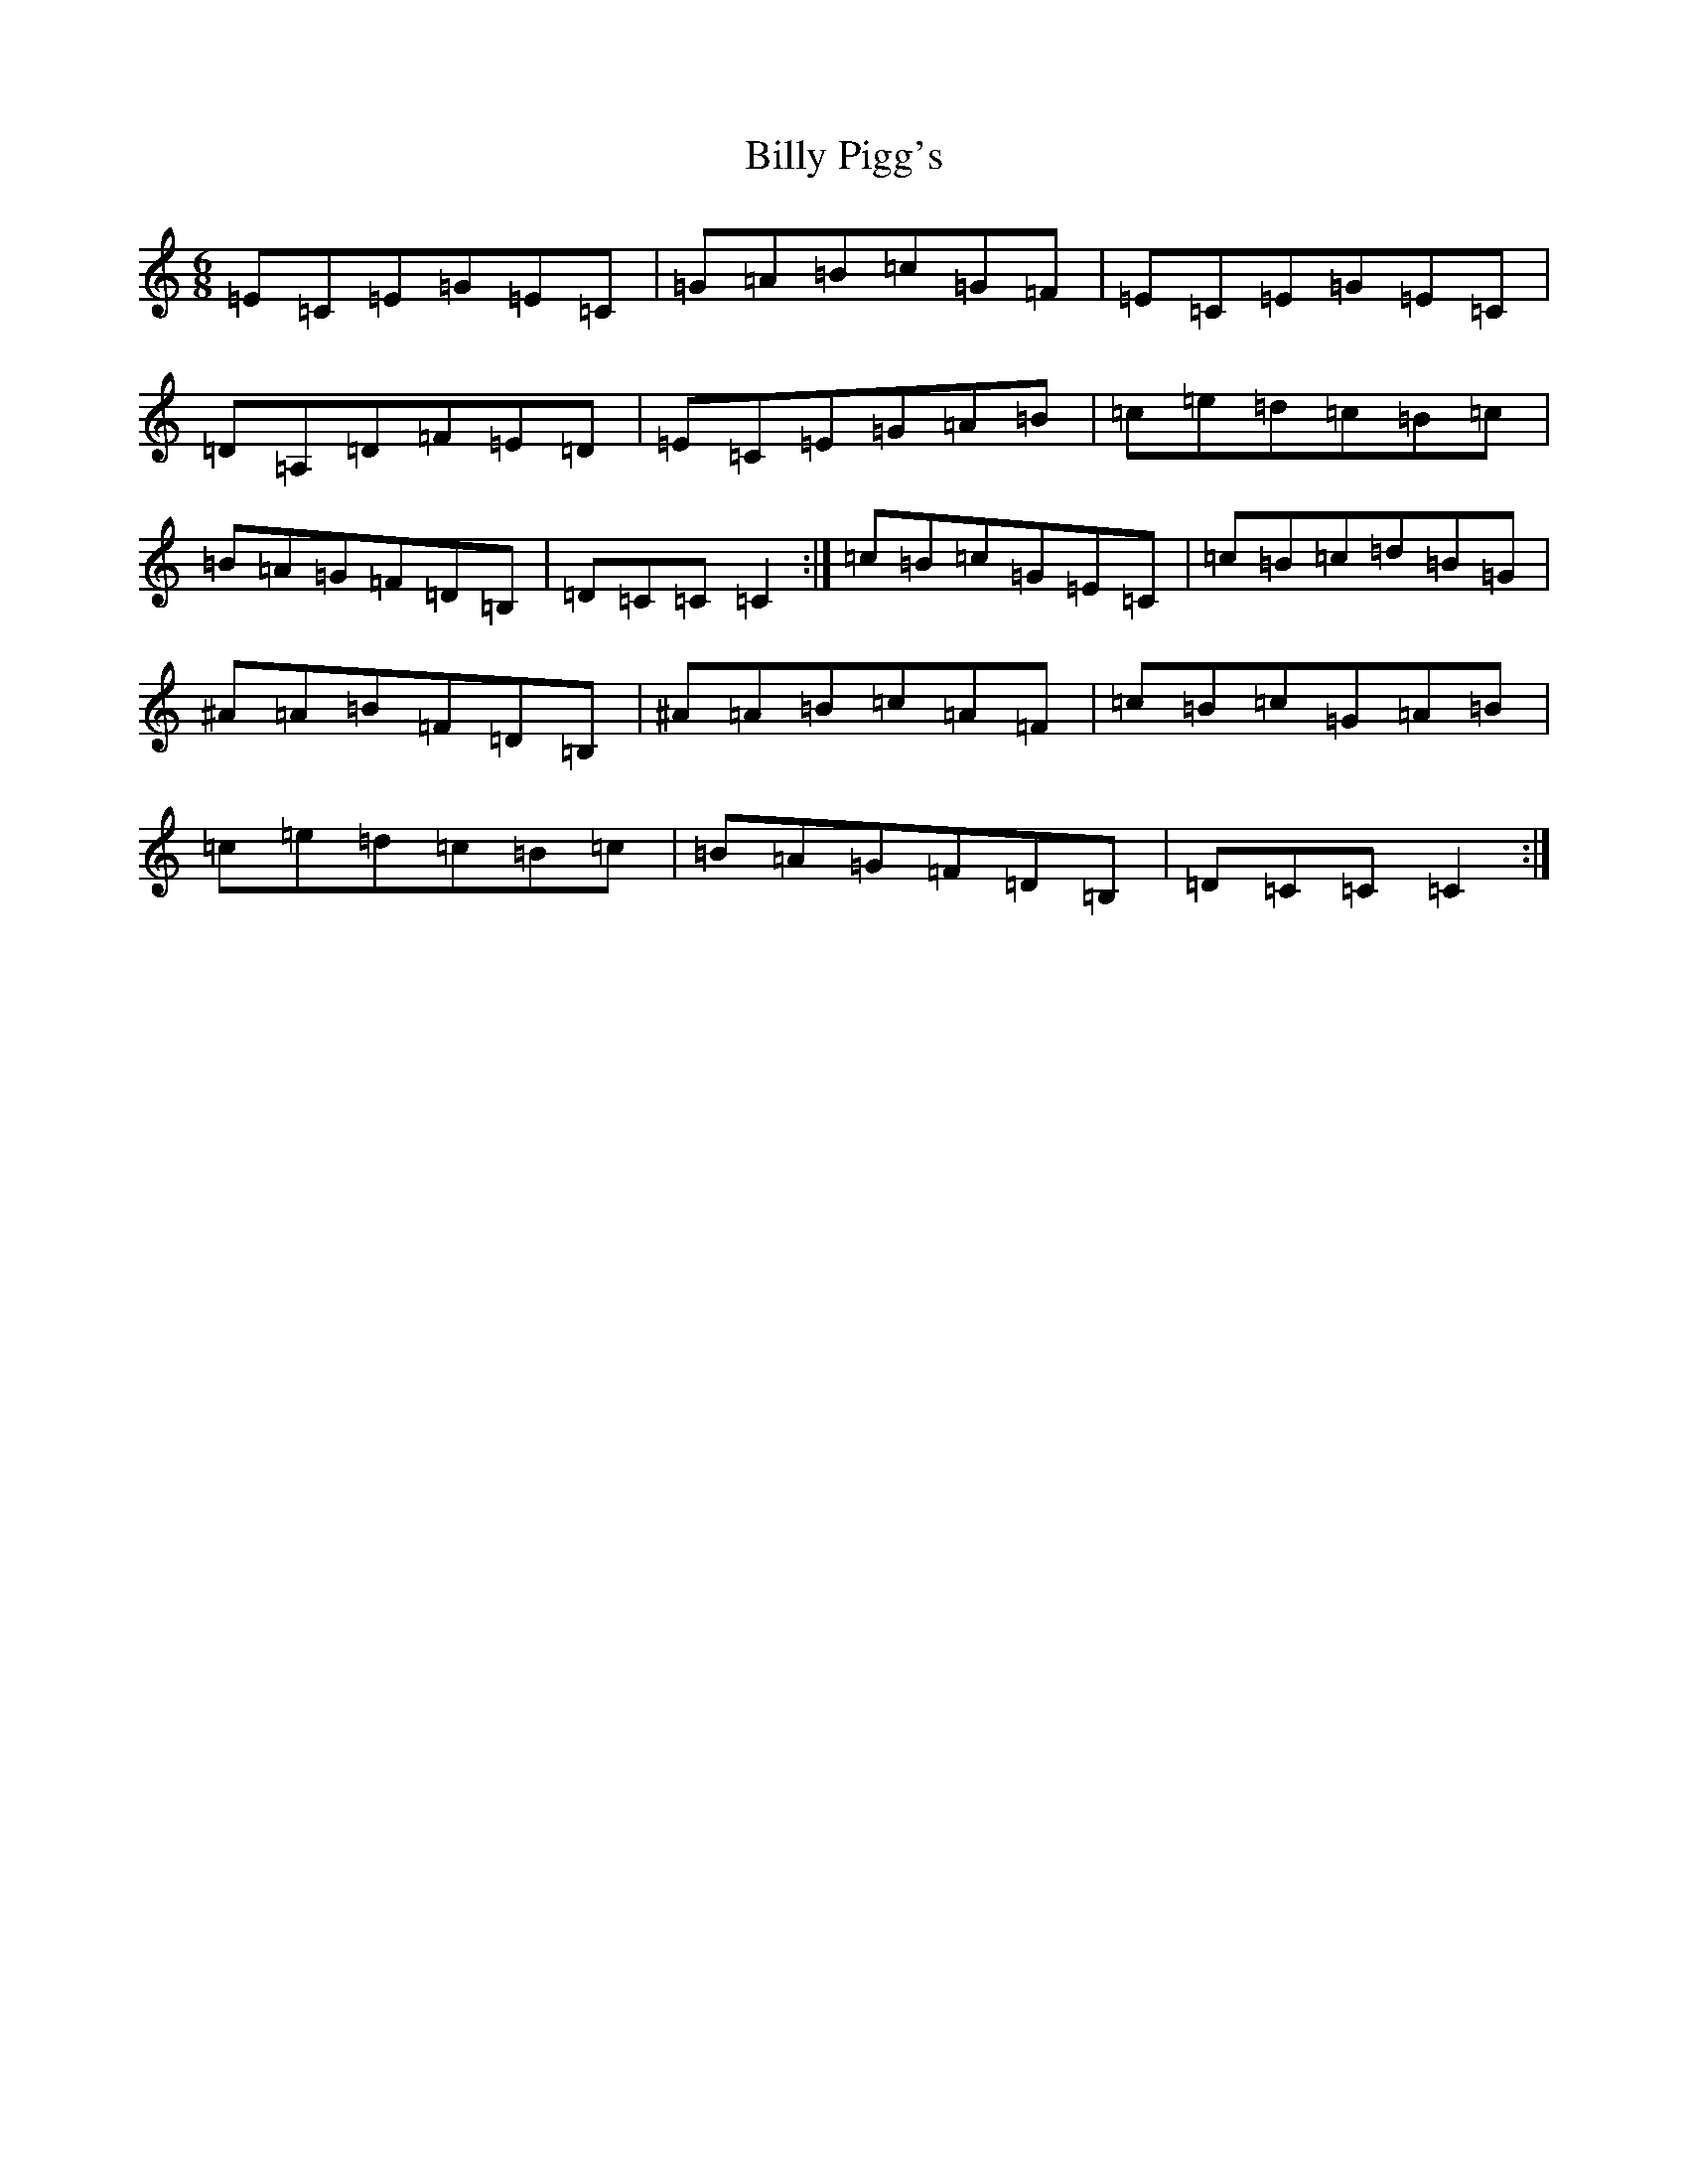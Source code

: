 X: 1882
T: Billy Pigg's
S: https://thesession.org/tunes/4102#setting4102
R: jig
M:6/8
L:1/8
K: C Major
=E=C=E=G=E=C|=G=A=B=c=G=F|=E=C=E=G=E=C|=D=A,=D=F=E=D|=E=C=E=G=A=B|=c=e=d=c=B=c|=B=A=G=F=D=B,|=D=C=C=C2:|=c=B=c=G=E=C|=c=B=c=d=B=G|^A=A=B=F=D=B,|^A=A=B=c=A=F|=c=B=c=G=A=B|=c=e=d=c=B=c|=B=A=G=F=D=B,|=D=C=C=C2:|
